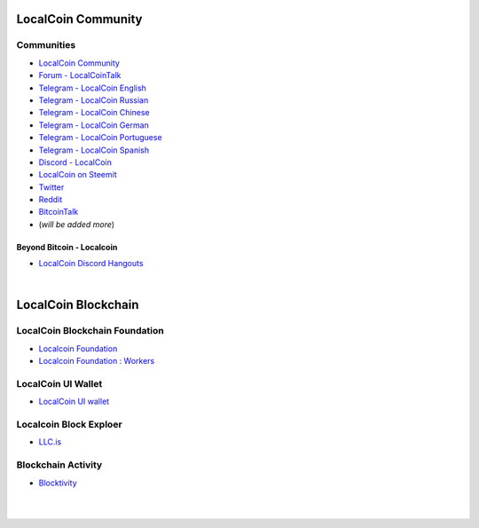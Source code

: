 
.. _localcoin-communities:

********************
LocalCoin Community
********************


Communities
======================

* `LocalCoin Community <https://t.me/localcoin_community>`_
* `Forum - LocalCoinTalk`_
* `Telegram - LocalCoin English`_
* `Telegram - LocalCoin Russian`_
* `Telegram - LocalCoin Chinese`_
* `Telegram - LocalCoin German`_
* `Telegram - LocalCoin Portuguese`_
* `Telegram - LocalCoin Spanish`_
* `Discord - LocalCoin`_
* `LocalCoin on Steemit`_
* `Twitter`_
* `Reddit`_
* `BitcoinTalk`_
* (*will be added more*)

.. _Forum - LocalCoinTalk: https://localcointalk.is/
.. _Telegram - LocalCoin English: https://t.me/LocalCoinIS
.. _Telegram - LocalCoin Russian: https://t.me/LocalCoinRU
.. _Telegram - LocalCoin Chinese: https://t.me/LocalCoinCN
.. _Telegram - LocalCoin German: https://t.me/LocalCoinDE
.. _Telegram - LocalCoin Portuguese: https://t.me/LocalCoinPT
.. _Telegram - LocalCoin Spanish: https://t.me/LocalCoinES
.. _Discord - LocalCoin: https://discord.gg/vzxSzYN
.. _LocalCoin on Steemit: https://steemit.com/@localcoin
.. _Twitter: https://twitter.com/localcoinis
.. _Reddit: https://reddit.com/user/LocalCoinIS
.. _BitcoinTalk: https://bitcointalk.org/index.php?topic=5125670


Beyond Bitcoin - Localcoin
----------------------------


- `LocalCoin Discord Hangouts <https://discord.gg/vzxSzYN>`_


|


************************
LocalCoin Blockchain
************************

LocalCoin Blockchain Foundation
=======================================

- `Localcoin Foundation <http://www.localcoin.is/>`_
- `Localcoin Foundation : Workers <https://wallet.localcoin.is/account/localcoin-airdrop/voting>`_

LocalCoin UI Wallet
====================
- `LocalCoin UI wallet <https://wallet.localcoin.is>`_


Localcoin Block Exploer
=============================

- `LLC.is <http://LLC.is/>`_

Blockchain Activity
========================

- `Blocktivity <http://blocktivity.info/>`_


|

|
